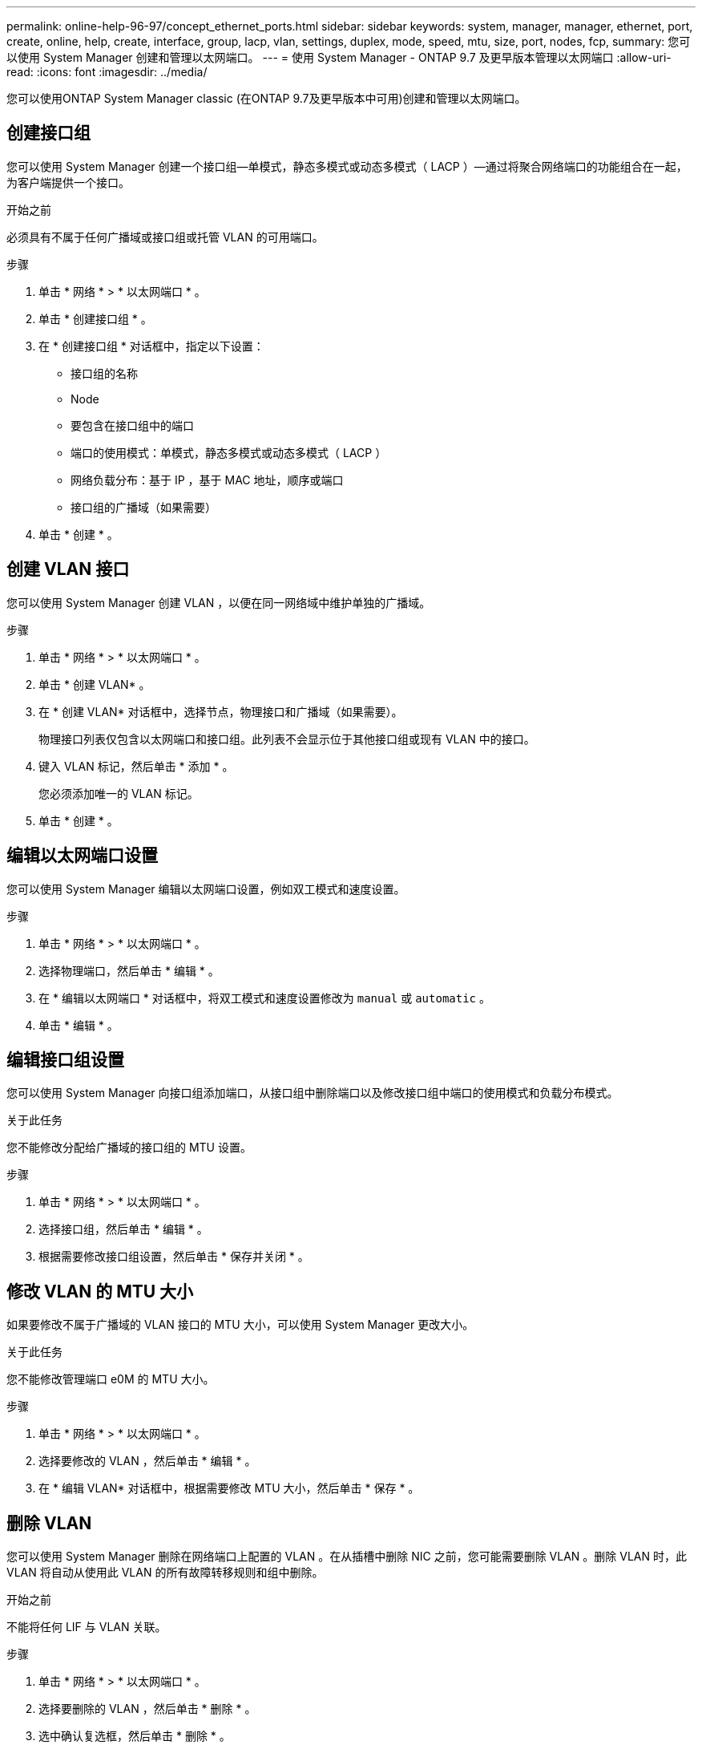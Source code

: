 ---
permalink: online-help-96-97/concept_ethernet_ports.html 
sidebar: sidebar 
keywords: system, manager, manager, ethernet, port, create, online, help, create, interface, group, lacp, vlan, settings, duplex, mode, speed, mtu, size,  port, nodes, fcp, 
summary: 您可以使用 System Manager 创建和管理以太网端口。 
---
= 使用 System Manager - ONTAP 9.7 及更早版本管理以太网端口
:allow-uri-read: 
:icons: font
:imagesdir: ../media/


[role="lead"]
您可以使用ONTAP System Manager classic (在ONTAP 9.7及更早版本中可用)创建和管理以太网端口。



== 创建接口组

您可以使用 System Manager 创建一个接口组—单模式，静态多模式或动态多模式（ LACP ）—通过将聚合网络端口的功能组合在一起，为客户端提供一个接口。

.开始之前
必须具有不属于任何广播域或接口组或托管 VLAN 的可用端口。

.步骤
. 单击 * 网络 * > * 以太网端口 * 。
. 单击 * 创建接口组 * 。
. 在 * 创建接口组 * 对话框中，指定以下设置：
+
** 接口组的名称
** Node
** 要包含在接口组中的端口
** 端口的使用模式：单模式，静态多模式或动态多模式（ LACP ）
** 网络负载分布：基于 IP ，基于 MAC 地址，顺序或端口
** 接口组的广播域（如果需要）


. 单击 * 创建 * 。




== 创建 VLAN 接口

您可以使用 System Manager 创建 VLAN ，以便在同一网络域中维护单独的广播域。

.步骤
. 单击 * 网络 * > * 以太网端口 * 。
. 单击 * 创建 VLAN* 。
. 在 * 创建 VLAN* 对话框中，选择节点，物理接口和广播域（如果需要）。
+
物理接口列表仅包含以太网端口和接口组。此列表不会显示位于其他接口组或现有 VLAN 中的接口。

. 键入 VLAN 标记，然后单击 * 添加 * 。
+
您必须添加唯一的 VLAN 标记。

. 单击 * 创建 * 。




== 编辑以太网端口设置

您可以使用 System Manager 编辑以太网端口设置，例如双工模式和速度设置。

.步骤
. 单击 * 网络 * > * 以太网端口 * 。
. 选择物理端口，然后单击 * 编辑 * 。
. 在 * 编辑以太网端口 * 对话框中，将双工模式和速度设置修改为 `manual` 或 `automatic` 。
. 单击 * 编辑 * 。




== 编辑接口组设置

您可以使用 System Manager 向接口组添加端口，从接口组中删除端口以及修改接口组中端口的使用模式和负载分布模式。

.关于此任务
您不能修改分配给广播域的接口组的 MTU 设置。

.步骤
. 单击 * 网络 * > * 以太网端口 * 。
. 选择接口组，然后单击 * 编辑 * 。
. 根据需要修改接口组设置，然后单击 * 保存并关闭 * 。




== 修改 VLAN 的 MTU 大小

如果要修改不属于广播域的 VLAN 接口的 MTU 大小，可以使用 System Manager 更改大小。

.关于此任务
您不能修改管理端口 e0M 的 MTU 大小。

.步骤
. 单击 * 网络 * > * 以太网端口 * 。
. 选择要修改的 VLAN ，然后单击 * 编辑 * 。
. 在 * 编辑 VLAN* 对话框中，根据需要修改 MTU 大小，然后单击 * 保存 * 。




== 删除 VLAN

您可以使用 System Manager 删除在网络端口上配置的 VLAN 。在从插槽中删除 NIC 之前，您可能需要删除 VLAN 。删除 VLAN 时，此 VLAN 将自动从使用此 VLAN 的所有故障转移规则和组中删除。

.开始之前
不能将任何 LIF 与 VLAN 关联。

.步骤
. 单击 * 网络 * > * 以太网端口 * 。
. 选择要删除的 VLAN ，然后单击 * 删除 * 。
. 选中确认复选框，然后单击 * 删除 * 。




== 端口和适配器

端口分组在节点下，节点会根据选定协议类别显示。例如，如果使用 FC 协议提供数据，则仅显示具有 FCP 适配器的节点。托管接口计数可帮助您选择负载较低的端口。

* 相关信息 *

https://docs.netapp.com/us-en/ontap/networking/index.html["网络管理"]

https://docs.netapp.com/us-en/ontap/concepts/index.html["ONTAP 概念"]

xref:reference_network_window.adoc[网络窗口]

